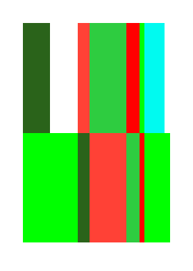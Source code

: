 #let cell(width, color) = rect(width: width, height: 2cm, fill: color)
#set page(width: 100pt, height: 140pt)
#grid(
  columns: (auto, 1fr, 3fr, 0.25cm, 3%, 2mm + 10%),
  cell(0.5cm, rgb("2a631a")),
  cell(100%,  red),
  cell(100%,  green),
  cell(100%,  rgb("ff0000")),
  cell(100%,  rgb("00ff00")),
  cell(80%,   rgb("00faf0")),
  cell(1cm,   rgb("00ff00")),
  cell(0.5cm, rgb("2a631a")),
  cell(100%,  red),
  cell(100%,  green),
  cell(100%,  rgb("ff0000")),
  cell(100%,  rgb("00ff00")),
)

